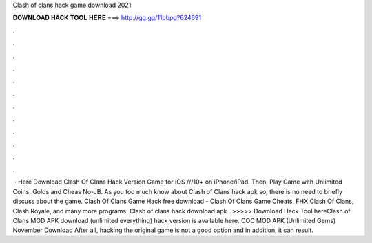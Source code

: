 Clash of clans hack game download 2021

𝐃𝐎𝐖𝐍𝐋𝐎𝐀𝐃 𝐇𝐀𝐂𝐊 𝐓𝐎𝐎𝐋 𝐇𝐄𝐑𝐄 ===> http://gg.gg/11pbpg?624691

.

.

.

.

.

.

.

.

.

.

.

.

 · Here Download Clash Of Clans Hack Version Game for iOS ///10+ on iPhone/iPad. Then, Play Game with Unlimited Coins, Golds and Cheas No-JB. As you too much know about Clash of Clans hack apk so, there is no need to briefly discuss about the game. Clash Of Clans Game Hack free download - Clash Of Clans Game Cheats, FHX Clash Of Clans, Clash Royale, and many more programs. Clash of clans hack download apk.. >>>>> Download Hack Tool hereClash of Clans MOD APK download (unlimited everything) hack version is available here. COC MOD APK (Unlimited Gems) November Download After all, hacking the original game is not a good option and in addition, it can result.